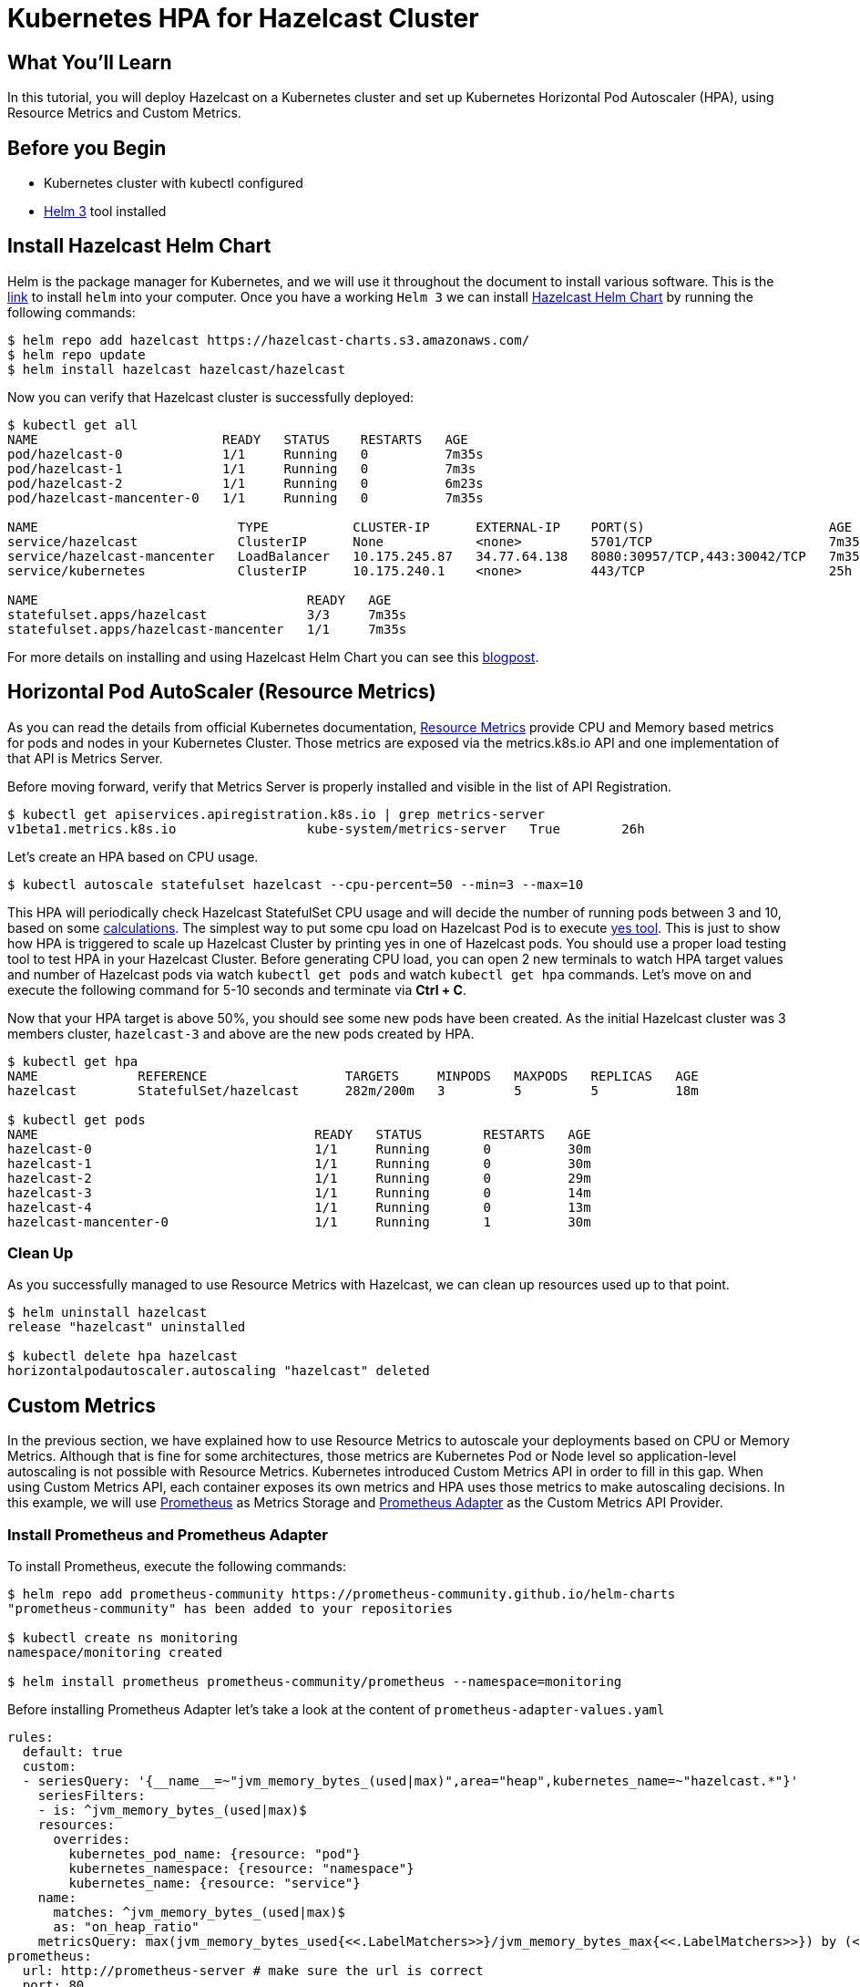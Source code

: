 = Kubernetes HPA for Hazelcast Cluster
:page-layout: tutorial
:page-product: imdg
:page-categories: Deployment, Kubernetes
:page-lang:
:page-edition: 
:page-est-time: 15 mins
:framework: Kubernetes
:description: In this tutorial, you will deploy Hazelcast on a Kubernetes cluster and set up Kubernetes Horizontal Pod Autoscaler (HPA), using Resource Metrics and Custom Metrics.

== What You’ll Learn

{description}

== Before you Begin

* Kubernetes cluster with kubectl configured
* https://helm.sh/[Helm 3] tool installed

== Install Hazelcast Helm Chart

Helm is the package manager for Kubernetes, and we will use it throughout the document to install various software. This is the https://github.com/helm/helm#install[link] to install `helm` into your computer. Once you have a working `Helm 3` we can install https://github.com/hazelcast/charts/tree/master/stable/hazelcast[Hazelcast Helm Chart] by running the following commands:

[source, shell]
----
$ helm repo add hazelcast https://hazelcast-charts.s3.amazonaws.com/
$ helm repo update
$ helm install hazelcast hazelcast/hazelcast
----

Now you can verify that Hazelcast cluster is successfully deployed:

[source, shell]
----
$ kubectl get all
NAME                        READY   STATUS    RESTARTS   AGE
pod/hazelcast-0             1/1     Running   0          7m35s
pod/hazelcast-1             1/1     Running   0          7m3s
pod/hazelcast-2             1/1     Running   0          6m23s
pod/hazelcast-mancenter-0   1/1     Running   0          7m35s

NAME                          TYPE           CLUSTER-IP      EXTERNAL-IP    PORT(S)                        AGE
service/hazelcast             ClusterIP      None            <none>         5701/TCP                       7m35s
service/hazelcast-mancenter   LoadBalancer   10.175.245.87   34.77.64.138   8080:30957/TCP,443:30042/TCP   7m35s
service/kubernetes            ClusterIP      10.175.240.1    <none>         443/TCP                        25h

NAME                                   READY   AGE
statefulset.apps/hazelcast             3/3     7m35s
statefulset.apps/hazelcast-mancenter   1/1     7m35s
----

For more details on installing and using Hazelcast Helm Chart you can see this https://hazelcast.com/blog/hazelcast-helm-chart/[blogpost].

== Horizontal Pod AutoScaler (Resource Metrics)

As you can read the details from official Kubernetes documentation, https://kubernetes.io/docs/tasks/debug-application-cluster/resource-usage-monitoring/#resource-metrics-pipeline[Resource Metrics] provide CPU and Memory based metrics for pods and nodes in your Kubernetes Cluster. Those metrics are exposed via the metrics.k8s.io API and one implementation of that API is Metrics Server.

Before moving forward, verify that Metrics Server is properly installed and visible in the list of API Registration.

[source, shell]
----
$ kubectl get apiservices.apiregistration.k8s.io | grep metrics-server
v1beta1.metrics.k8s.io                 kube-system/metrics-server   True        26h
----

Let's create an HPA based on CPU usage.

[source, shell]
----
$ kubectl autoscale statefulset hazelcast --cpu-percent=50 --min=3 --max=10
----
This HPA will periodically check Hazelcast StatefulSet CPU usage and will decide the number of running pods between 3 and 10, based on some https://kubernetes.io/docs/tasks/run-application/horizontal-pod-autoscale/#algorithm-details[calculations]. The simplest way to put some cpu load on Hazelcast Pod is to execute https://en.wikipedia.org/wiki/Yes_(Unix)[yes tool]. This is just to show how HPA is triggered to scale up Hazelcast Cluster by printing yes in one of Hazelcast pods. You should use a proper load testing tool to test HPA in your Hazelcast Cluster. Before generating CPU load, you can open 2 new terminals to watch HPA target values and number of Hazelcast pods via watch `kubectl get pods` and watch `kubectl get hpa` commands. Let's move on and execute the following command for 5-10 seconds and terminate via *Ctrl + C*.

Now that your HPA target is above 50%, you should see some new pods have been created. As the initial Hazelcast cluster was 3 members cluster, `hazelcast-3` and above are the new pods created by HPA.

[source, shell]
----
$ kubectl get hpa
NAME             REFERENCE                  TARGETS     MINPODS   MAXPODS   REPLICAS   AGE
hazelcast        StatefulSet/hazelcast      282m/200m   3         5         5          18m

$ kubectl get pods
NAME                                    READY   STATUS        RESTARTS   AGE
hazelcast-0                             1/1     Running       0          30m
hazelcast-1                             1/1     Running       0          30m
hazelcast-2                             1/1     Running       0          29m
hazelcast-3                             1/1     Running       0          14m
hazelcast-4                             1/1     Running       0          13m
hazelcast-mancenter-0                   1/1     Running       1          30m
----

=== Clean Up

As you successfully managed to use Resource Metrics with Hazelcast, we can clean up resources used up to that point.

[source, shell]
----
$ helm uninstall hazelcast
release "hazelcast" uninstalled

$ kubectl delete hpa hazelcast
horizontalpodautoscaler.autoscaling "hazelcast" deleted
----

== Custom Metrics

In the previous section, we have explained how to use Resource Metrics to autoscale your deployments based on CPU or Memory Metrics. Although that is fine for some architectures, those metrics are Kubernetes Pod or Node level so application-level autoscaling is not possible with Resource Metrics. Kubernetes introduced Custom Metrics API in order to fill in this gap. When using Custom Metrics API, each container exposes its own metrics and HPA uses those metrics to make autoscaling decisions. In this example, we will use https://prometheus.io/[Prometheus] as Metrics Storage and https://github.com/DirectXMan12/k8s-prometheus-adapter[Prometheus Adapter] as the Custom Metrics API Provider.

=== Install Prometheus and Prometheus Adapter

To install Prometheus, execute the following commands:

[source, shell]
----
$ helm repo add prometheus-community https://prometheus-community.github.io/helm-charts
"prometheus-community" has been added to your repositories

$ kubectl create ns monitoring
namespace/monitoring created

$ helm install prometheus prometheus-community/prometheus --namespace=monitoring
----

Before installing Prometheus Adapter let's take a look at the content of `prometheus-adapter-values.yaml`

[source, yaml]
----
rules:
  default: true
  custom:
  - seriesQuery: '{__name__=~"jvm_memory_bytes_(used|max)",area="heap",kubernetes_name=~"hazelcast.*"}'
    seriesFilters:
    - is: ^jvm_memory_bytes_(used|max)$
    resources:
      overrides:
        kubernetes_pod_name: {resource: "pod"}
        kubernetes_namespace: {resource: "namespace"}
        kubernetes_name: {resource: "service"}
    name:
      matches: ^jvm_memory_bytes_(used|max)$
      as: "on_heap_ratio"
    metricsQuery: max(jvm_memory_bytes_used{<<.LabelMatchers>>}/jvm_memory_bytes_max{<<.LabelMatchers>>}) by (<<.GroupBy>>)
prometheus:
  url: http://prometheus-server # make sure the url is correct
  port: 80
----

This configuration will be passed to the helm chart while deploying Prometheus Adapter but let's just go through each part before doing that. The config basically tells Prometheus Adapter:

* query only `jvm_memory_bytes_used` and `jvm_memory_bytes_max`
* assign `kubernetes_*` based labels to resources to be able to query via REST URLs like `/apis/custom.metrics.k8s.io/v1beta1/namespaces/default/services/*/on_heap_ratio`
* give a new, easier name (`on_heap_ratio`) to the metric that we expose via custom metrics adapter
* select max value out of all series provided by all PODs

This example uses `max` function while creating `metricsQuery`, but you can basically use some other https://prometheus.io/docs/prometheus/latest/querying/operators/#aggregation-operators[aggregation operator] like `avg` in your own configuration. If you saved the file above, you can create a prometheus adapter based on that configuration.

To install Prometheus Adapter run the following command:

[source, shell]
----
$ helm install prometheus-adpter prometheus-community/prometheus-adapter --namespace=monitoring -f prometheus-adapter-values.yaml
----

=== Install Metrics Enabled Hazelcast Cluster

Let's install a new 3 members Hazelcast cluster with metrics enabled. Each Hazelcast member container in this new deployment will expose their own metrics data under `/metrics` endpoint. This endpoint exposes metrics in Prometheus format because each Hazelcast container is started with Prometheus https://github.com/prometheus/jmx_exporter[JMX Exporter]. This is a feature provided by https://github.com/hazelcast/hazelcast-docker[Hazelcast Docker] Image. We also set `resources.limits.memory=512Mi` which sets each Hazelcast member JVM max heap size to `128Mi`. JVM by default grabs 25% of available memory as max heap size.

[source, shell]
----
$ helm install hazelcast hazelcast/hazelcast --set metrics.enabled=true,resources.limits.memory=512Mi
----

Verify that the custom rule we provided to Prometheus Adapter is functioning properly. If you see `"Error from server (NotFound): the server could not find the metric on_heap_ratio for services"`, you might need to wait some time because Prometheus might not have started scraping Hazelcast specific metrics.

[source, shell]
----
$ kubectl get --raw "/apis/custom.metrics.k8s.io/v1beta1/namespaces/default/services/*/on_heap_ratio" | jq .
{
  "kind": "MetricValueList",
  "apiVersion": "custom.metrics.k8s.io/v1beta1",
  "metadata": {
    "selfLink": "/apis/custom.metrics.k8s.io/v1beta1/namespaces/default/services/%2A/on_heap_ratio"
  },
  "items": [
    {
      "describedObject": {
        "kind": "Service",
        "namespace": "default",
        "name": "hazelcast-metrics",
        "apiVersion": "/v1"
      },
      "metricName": "on_heap_ratio",
      "timestamp": "2020-11-13T12:57:23Z",
      "value": "108m",
      "selector": null
    }
  ]
}
----

The most important part in this output is "value": `108m`. The suffix `m` means milli-unit, and it is https://github.com/DirectXMan12/k8s-prometheus-adapter/blob/master/docs/walkthrough.md#quantity-values[kubernetes-style quantities] to define metric values. Milli-unit is equivalent to 1000ths of a unit so `108m` is actually referring to 3.3% which means `max` value of `on_heap_ratio` seen so far.

=== Install Horizontal Pod AutoScaler (Custom Metrics)

As we have configured Hazelcast, Prometheus and Prometheus Adapter, let's create a Horizontal Pod AutoScaler based on `on_heap_ratio` metric. `hazelcast-custom-metrics-hpa.yaml` tells HPA if `targetValue > 200m` then scale up my cluster. `200m` as we explained above means actually 20%. You can change that number based on your own use case.

See the content of hazelcast-custom-metrics-hpa.yaml file.

[source, yaml]
----
apiVersion: autoscaling/v2beta2
kind: HorizontalPodAutoscaler
metadata:
  name: heap-based-hpa
spec:
  scaleTargetRef:
    apiVersion: apps/v1
    kind: StatefulSet
    name: hazelcast
  minReplicas: 3
  maxReplicas: 10
  metrics:
    - type: Object
      object:
        describedObject:
          kind: Service
          name: hazelcast-metrics
        metric:
          name: on_heap_ratio
        target:
          type: Value
          value: 200m
----

Apply HPA to your cluster with `kubectl`:

[source, shell]
----
$ kubectl apply -f hazelcast-custom-metrics-hpa.yaml
horizontalpodautoscaler.autoscaling/heap-based-hpa created
----

=== Generate some Memory Load for HPA

Let's have a look `TARGETS` part of HPA output

[source, shell]
----
$ kubectl get hpa heap-based-hpa
NAME             REFERENCE               TARGETS     MINPODS   MAXPODS   REPLICAS   AGE
heap-based-hpa   StatefulSet/hazelcast   180m/200m   3         10        10         11m
----

As we see, current HPA Target is 180m/200m so if we increase memory usage just 10%  by adding 10MB into the cluster, HPA should trigger a scale up event. I will use Hazelcast Java Client to put some data into cluster, but you can use your own language to implement the same functionality. You can see all Hazelcast supported programming languages https://hazelcast.org/imdg/clients-languages/[here].

Let's first port forward from our local machine to be able to connect remote k8s Hazelcast member pod.

[source, shell]
----
$ kubectl port-forward hazelcast-0 5701
----

Execute following code snippet to put data into Hazelcast Cluster.

[source, java]
----
 // start Hazelcast Client with smartRouting disabled
ClientConfig cfg = new ClientConfig();
cfg.getNetworkConfig().setSmartRouting(false);
HazelcastInstance client = HazelcastClient.newHazelcastClient(cfg);
// create Hazelcast Distributed Map "numbers"
IMap<Object, Object> numbers = client.getMap("numbers");

// put 10000*1K = 10M to "numbers"
int i=0;
while (i++ < 10000)
    numbers.put(i,new byte[1024]);

// check the size of "numbers"
System.out.println("size:"+numbers.size());

//clean up
client.shutdown();
----

[NOTE]
====
You can use the client application from the xref:kubernetes-external-client.adoc[External Smart Client] tutorial to connect to the Hazelcast cluster.
====

When you start putting data into your Hazelcast cluster, you will see that new pods will be created and added to Hazelcast Cluster.

[source, shell]
----
$ kubectl get po
NAME                    READY   STATUS    RESTARTS   AGE
hazelcast-0             1/1     Running   0          73m
hazelcast-1             1/1     Running   0          72m
hazelcast-2             1/1     Running   0          72m
hazelcast-3             1/1     Running   0          16m
hazelcast-4             1/1     Running   0          3m
hazelcast-5             1/1     Running   0          3m
hazelcast-6             1/1     Running   0          47s
hazelcast-7             1/1     Running   0          41s
hazelcast-8             1/1     Running   0          14s
hazelcast-9             1/1     Running   0          13s
hazelcast-mancenter-0   1/1     Running   0          73m
----

== Summary

Autoscaling is an important feature for enterprises to save money and to cope with unexpected traffic coming to your deployments. However, configuring autoscaling needs to be done carefully because you might end up unnecessary scale up/down operations which might cost some instability in your system. In this guide, we explained how you can use HPA with your Hazelcast Cluster based on Resource Metrics and Custom Metrics. If Kubernetes Pod/Node Level Cpu/Memory usage is fine for you then use Resource Metrics. If you have more specific requirements, and you need to have Hazelcast specific autoscaling capabilities, Custom Metrics is the answer.

== Software Versions

This is the list of software versions used in this guide.

[source, shell]
----
$ helm ls --all-namespaces
NAME             	NAMESPACE 	REVISION	UPDATED                             	STATUS  	CHART                   	APP VERSION
hazelcast        	default   	1       	2020-11-13 14:53:37.702621 +0200 EET	deployed	hazelcast-3.5.0         	4.1
prometheus       	monitoring	1       	2020-11-13 14:35:50.630099 +0200 EET	deployed	prometheus-11.16.8      	2.21.0
prometheus-adpter	monitoring	1       	2020-11-13 14:49:11.954809 +0200 EET	deployed	prometheus-adapter-2.7.0	v0.7.0
----

